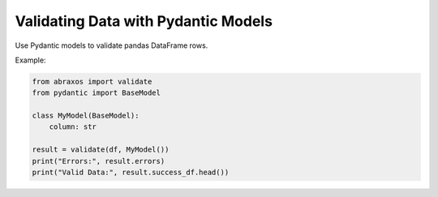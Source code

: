 Validating Data with Pydantic Models
====================================

Use Pydantic models to validate pandas DataFrame rows.

Example:

.. code-block:: python

    from abraxos import validate
    from pydantic import BaseModel

    class MyModel(BaseModel):
        column: str

    result = validate(df, MyModel())
    print("Errors:", result.errors)
    print("Valid Data:", result.success_df.head())

